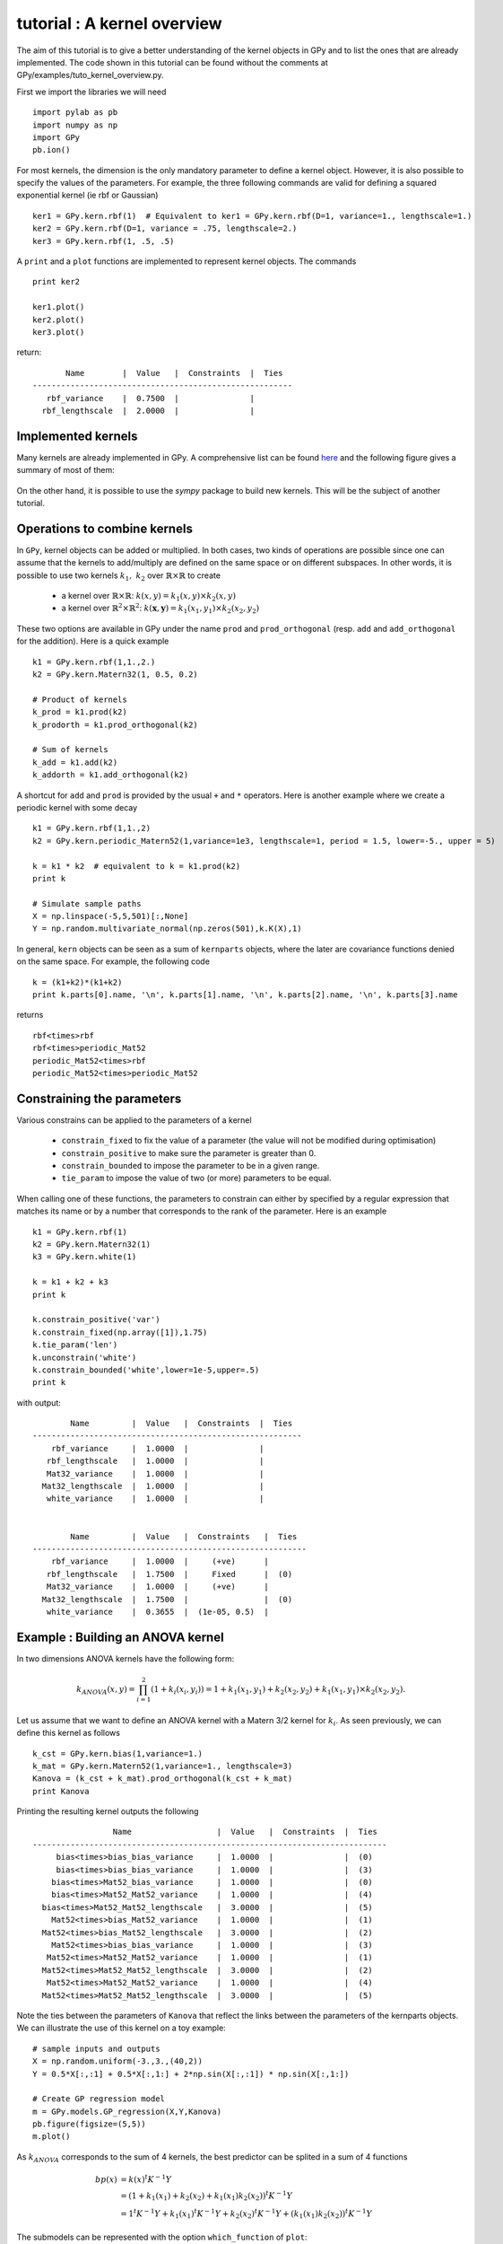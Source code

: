 
****************************
tutorial : A kernel overview
****************************
The aim of this tutorial is to give a better understanding of the kernel objects in GPy and to list the ones that are already implemented. The code shown in this tutorial can be found without the comments at GPy/examples/tuto_kernel_overview.py.

First we import the libraries we will need ::

    import pylab as pb
    import numpy as np
    import GPy
    pb.ion()

For most kernels, the dimension is the only mandatory parameter to define a kernel object. However, it is also possible to specify the values of the parameters. For example, the three following commands are valid for defining a squared exponential kernel (ie rbf or Gaussian) ::

    ker1 = GPy.kern.rbf(1)  # Equivalent to ker1 = GPy.kern.rbf(D=1, variance=1., lengthscale=1.)
    ker2 = GPy.kern.rbf(D=1, variance = .75, lengthscale=2.)
    ker3 = GPy.kern.rbf(1, .5, .5)

A ``print`` and a ``plot`` functions are implemented to represent kernel objects. The commands ::
    
    print ker2

    ker1.plot()
    ker2.plot()
    ker3.plot()

return::

           Name        |  Value   |  Constraints  |  Ties  
    -------------------------------------------------------
       rbf_variance    |  0.7500  |               |        
      rbf_lengthscale  |  2.0000  |               |        

.. figure::  Figures/tuto_kern_overview_basicplot.png
    :align:   center
    :height: 300px

Implemented kernels
===================

Many kernels are already implemented in GPy. A comprehensive list can be found `here <kernel_implementation.html>`_ and the following figure gives a summary of most of them:

.. figure::  Figures/tuto_kern_overview_allkern.png
    :align:  center
    :height: 800px

On the other hand, it is possible to use the `sympy` package to build new kernels. This will be the subject of another tutorial.    

Operations to combine kernels
=============================

In ``GPy``, kernel objects can be added or multiplied. In both cases, two kinds of operations are possible since one can assume that the kernels to add/multiply are defined on the same space or on different subspaces. In other words, it is possible to use two kernels :math:`k_1,\ k_2` over :math:`\mathbb{R} \times \mathbb{R}` to create 

    * a kernel over :math:`\mathbb{R} \times \mathbb{R}`:  :math:`k(x,y) = k_1(x,y) \times k_2(x,y)`
    * a kernel over :math:`\mathbb{R}^2 \times \mathbb{R}^2`:  :math:`k(\mathbf{x},\mathbf{y}) = k_1(x_1,y_1) \times k_2(x_2,y_2)`

These two options are available in GPy under the name ``prod`` and ``prod_orthogonal`` (resp. ``add`` and ``add_orthogonal`` for the addition). Here is a quick example ::

    k1 = GPy.kern.rbf(1,1.,2.)
    k2 = GPy.kern.Matern32(1, 0.5, 0.2)

    # Product of kernels
    k_prod = k1.prod(k2)
    k_prodorth = k1.prod_orthogonal(k2)

    # Sum of kernels
    k_add = k1.add(k2)
    k_addorth = k1.add_orthogonal(k2)    

..  # plots
    pb.figure(figsize=(8,8))
    pb.subplot(2,2,1)
    k_prod.plot()
    pb.title('prod')
    pb.subplot(2,2,2)
    k_prodorth.plot()
    pb.title('prod_orthogonal')
    pb.subplot(2,2,3)
    k_add.plot()
    pb.title('add')
    pb.subplot(2,2,4)
    k_addorth.plot()
    pb.title('add_orthogonal')
    pb.subplots_adjust(wspace=0.3, hspace=0.3)

.. figure::  Figures/tuto_kern_overview_multadd.png
    :align:  center
    :height: 500px

A shortcut for ``add`` and ``prod`` is provided by the usual ``+`` and ``*`` operators. Here is another example where we create a periodic kernel with some decay ::
    
    k1 = GPy.kern.rbf(1,1.,2)
    k2 = GPy.kern.periodic_Matern52(1,variance=1e3, lengthscale=1, period = 1.5, lower=-5., upper = 5)

    k = k1 * k2  # equivalent to k = k1.prod(k2)
    print k

    # Simulate sample paths
    X = np.linspace(-5,5,501)[:,None]
    Y = np.random.multivariate_normal(np.zeros(501),k.K(X),1)

..  # plot
    pb.figure(figsize=(10,4))
    pb.subplot(1,2,1)
    k.plot()
    pb.subplot(1,2,2)
    pb.plot(X,Y.T)
    pb.ylabel("Sample path")
    pb.subplots_adjust(wspace=0.3)

.. figure::  Figures/tuto_kern_overview_multperdecay.png
    :align:  center
    :height: 300px

In general, ``kern`` objects can be seen as a sum of ``kernparts`` objects, where the later are covariance functions denied on the same space. For example, the following code ::

    k = (k1+k2)*(k1+k2)
    print k.parts[0].name, '\n', k.parts[1].name, '\n', k.parts[2].name, '\n', k.parts[3].name

returns ::

    rbf<times>rbf 
    rbf<times>periodic_Mat52 
    periodic_Mat52<times>rbf 
    periodic_Mat52<times>periodic_Mat52

Constraining the parameters
===========================

Various constrains can be applied to the parameters of a kernel

    * ``constrain_fixed`` to fix the value of a parameter (the value will not be modified during optimisation)
    * ``constrain_positive`` to make sure the parameter is greater than 0.
    * ``constrain_bounded`` to impose the parameter to be in a given range.
    * ``tie_param`` to impose the value of two (or more) parameters to be equal.

When calling one of these functions, the parameters to constrain can either by specified by a regular expression that matches its name or by a number that corresponds to the rank of the parameter. Here is an example ::

    k1 = GPy.kern.rbf(1)
    k2 = GPy.kern.Matern32(1)
    k3 = GPy.kern.white(1)

    k = k1 + k2 + k3
    print k

    k.constrain_positive('var')
    k.constrain_fixed(np.array([1]),1.75)
    k.tie_param('len')
    k.unconstrain('white')
    k.constrain_bounded('white',lower=1e-5,upper=.5)
    print k
    
with output::

            Name         |  Value   |  Constraints  |  Ties  
    ---------------------------------------------------------
        rbf_variance     |  1.0000  |               |        
       rbf_lengthscale   |  1.0000  |               |        
       Mat32_variance    |  1.0000  |               |        
      Mat32_lengthscale  |  1.0000  |               |        
       white_variance    |  1.0000  |               |        
    
    
            Name         |  Value   |  Constraints   |  Ties  
    ----------------------------------------------------------
        rbf_variance     |  1.0000  |     (+ve)      |        
       rbf_lengthscale   |  1.7500  |     Fixed      |  (0)   
       Mat32_variance    |  1.0000  |     (+ve)      |        
      Mat32_lengthscale  |  1.7500  |                |  (0)   
       white_variance    |  0.3655  |  (1e-05, 0.5)  |        
  

Example : Building an ANOVA kernel
==================================

In two dimensions ANOVA kernels have the following form: 

.. math::

    k_{ANOVA}(x,y) = \prod_{i=1}^2 (1 + k_i(x_i,y_i)) = 1 + k_1(x_1,y_1) + k_2(x_2,y_2) + k_1(x_1,y_1) \times k_2(x_2,y_2).

Let us assume that we want to define an ANOVA kernel with a Matern 3/2 kernel for :math:`k_i`. As seen previously, we can define this kernel as follows ::

    k_cst = GPy.kern.bias(1,variance=1.)
    k_mat = GPy.kern.Matern52(1,variance=1., lengthscale=3)
    Kanova = (k_cst + k_mat).prod_orthogonal(k_cst + k_mat)
    print Kanova

Printing the resulting kernel outputs the following ::

                     Name                  |  Value   |  Constraints  |  Ties  
    ---------------------------------------------------------------------------
         bias<times>bias_bias_variance     |  1.0000  |               |  (0)   
         bias<times>bias_bias_variance     |  1.0000  |               |  (3)   
        bias<times>Mat52_bias_variance     |  1.0000  |               |  (0)   
        bias<times>Mat52_Mat52_variance    |  1.0000  |               |  (4)   
      bias<times>Mat52_Mat52_lengthscale   |  3.0000  |               |  (5)   
        Mat52<times>bias_Mat52_variance    |  1.0000  |               |  (1)   
      Mat52<times>bias_Mat52_lengthscale   |  3.0000  |               |  (2)   
        Mat52<times>bias_bias_variance     |  1.0000  |               |  (3)   
       Mat52<times>Mat52_Mat52_variance    |  1.0000  |               |  (1)   
      Mat52<times>Mat52_Mat52_lengthscale  |  3.0000  |               |  (2)   
       Mat52<times>Mat52_Mat52_variance    |  1.0000  |               |  (4)   
      Mat52<times>Mat52_Mat52_lengthscale  |  3.0000  |               |  (5)   

Note the ties between the parameters of ``Kanova`` that reflect the links between the parameters of the kernparts objects. We can illustrate the use of this kernel on a toy example::

    # sample inputs and outputs
    X = np.random.uniform(-3.,3.,(40,2))
    Y = 0.5*X[:,:1] + 0.5*X[:,1:] + 2*np.sin(X[:,:1]) * np.sin(X[:,1:])

    # Create GP regression model
    m = GPy.models.GP_regression(X,Y,Kanova)
    pb.figure(figsize=(5,5))
    m.plot()

.. figure::  Figures/tuto_kern_overview_mANOVA.png
    :align:  center
    :height: 300px

As :math:`k_{ANOVA}` corresponds to the sum of 4 kernels, the best predictor can be splited in a sum of 4 functions 

.. math::

    bp(x) & = k(x)^t K^{-1} Y \\
          & = (1 + k_1(x_1) +  k_2(x_2) +  k_1(x_1)k_2(x_2))^t K^{-1} Y \\
          & = 1^t K^{-1} Y + k_1(x_1)^t K^{-1} Y + k_2(x_2)^t K^{-1} Y + (k_1(x_1)k_2(x_2))^t K^{-1} Y

The submodels can be represented with the option ``which_function`` of ``plot``: ::
    
    pb.figure(figsize=(20,3))
    pb.subplots_adjust(wspace=0.5)
    pb.subplot(1,5,1)
    m.plot()
    pb.subplot(1,5,2)
    pb.ylabel("=   ",rotation='horizontal',fontsize='30')
    pb.subplot(1,5,3)
    m.plot(which_functions=[False,True,False,False])
    pb.ylabel("cst          +",rotation='horizontal',fontsize='30')
    pb.subplot(1,5,4)
    m.plot(which_functions=[False,False,True,False])
    pb.ylabel("+   ",rotation='horizontal',fontsize='30')
    pb.subplot(1,5,5)
    pb.ylabel("+   ",rotation='horizontal',fontsize='30')
    m.plot(which_functions=[False,False,False,True])

..  pb.savefig('tuto_kern_overview_mANOVAdec.png',bbox_inches='tight')

.. figure::  Figures/tuto_kern_overview_mANOVAdec.png
    :align:  center
    :height: 250px


..  import pylab as pb
    import numpy as np
    import GPy
    pb.ion()

    ker1 = GPy.kern.rbf(D=1)  # Equivalent to ker1 = GPy.kern.rbf(D=1, variance=1., lengthscale=1.)
    ker2 = GPy.kern.rbf(D=1, variance = .75, lengthscale=3.)
    ker3 = GPy.kern.rbf(1, .5, .25)

    ker1.plot()
    ker2.plot()
    ker3.plot()
    #pb.savefig("Figures/tuto_kern_overview_basicdef.png")

    kernels = [GPy.kern.rbf(1), GPy.kern.exponential(1), GPy.kern.Matern32(1), GPy.kern.Matern52(1),  GPy.kern.Brownian(1), GPy.kern.bias(1), GPy.kern.linear(1), GPy.kern.spline(1), GPy.kern.periodic_exponential(1), GPy.kern.periodic_Matern32(1), GPy.kern.periodic_Matern52(1), GPy.kern.white(1)]
    kernel_names = ["GPy.kern.rbf", "GPy.kern.exponential", "GPy.kern.Matern32", "GPy.kern.Matern52", "GPy.kern.Brownian", "GPy.kern.bias", "GPy.kern.linear", "GPy.kern.spline", "GPy.kern.periodic_exponential", "GPy.kern.periodic_Matern32", "GPy.kern.periodic_Matern52", "GPy.kern.white"]
    
    pb.figure(figsize=(16,12))
    pb.subplots_adjust(wspace=.5, hspace=.5)
    for i, kern in enumerate(kernels):
       pb.subplot(3,4,i+1)
       kern.plot(x=7.5,plot_limits=[0.00001,15.])
       pb.title(kernel_names[i]+ '\n')
       #pb.axes([.1,.1,.8,.7])
       #pb.figtext(.5,.9,'Foo Bar', fontsize=18, ha='center')
       #pb.figtext(.5,.85,'Lorem ipsum dolor sit amet, consectetur adipiscing elit',fontsize=10,ha='center')

    # actual plot for the noise
    i = 11
    X = np.linspace(0.,15.,201)
    WN = 0*X
    WN[100] = 1.
    pb.subplot(3,4,i+1)
    pb.plot(X,WN,'b')
